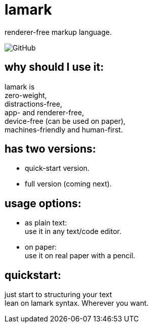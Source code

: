 = lamark
:hardbreaks-option:

renderer-free markup language.

image:https://img.shields.io/github/license/danisvaliev001/lamark?style=flat-square[GitHub]


== why should I use it:
lamark is
zero-weight,
distractions-free,
app- and renderer-free,
device-free (can be used on paper),
machines-friendly and human-first.


== has two versions:
* quick-start version.
* full version (coming next).


== usage options:
* as plain text:
  use it in any text/code editor.

* on paper:
  use it on real paper with a pencil.


== quickstart:
just start to structuring your text
lean on lamark syntax. Wherever you want.
